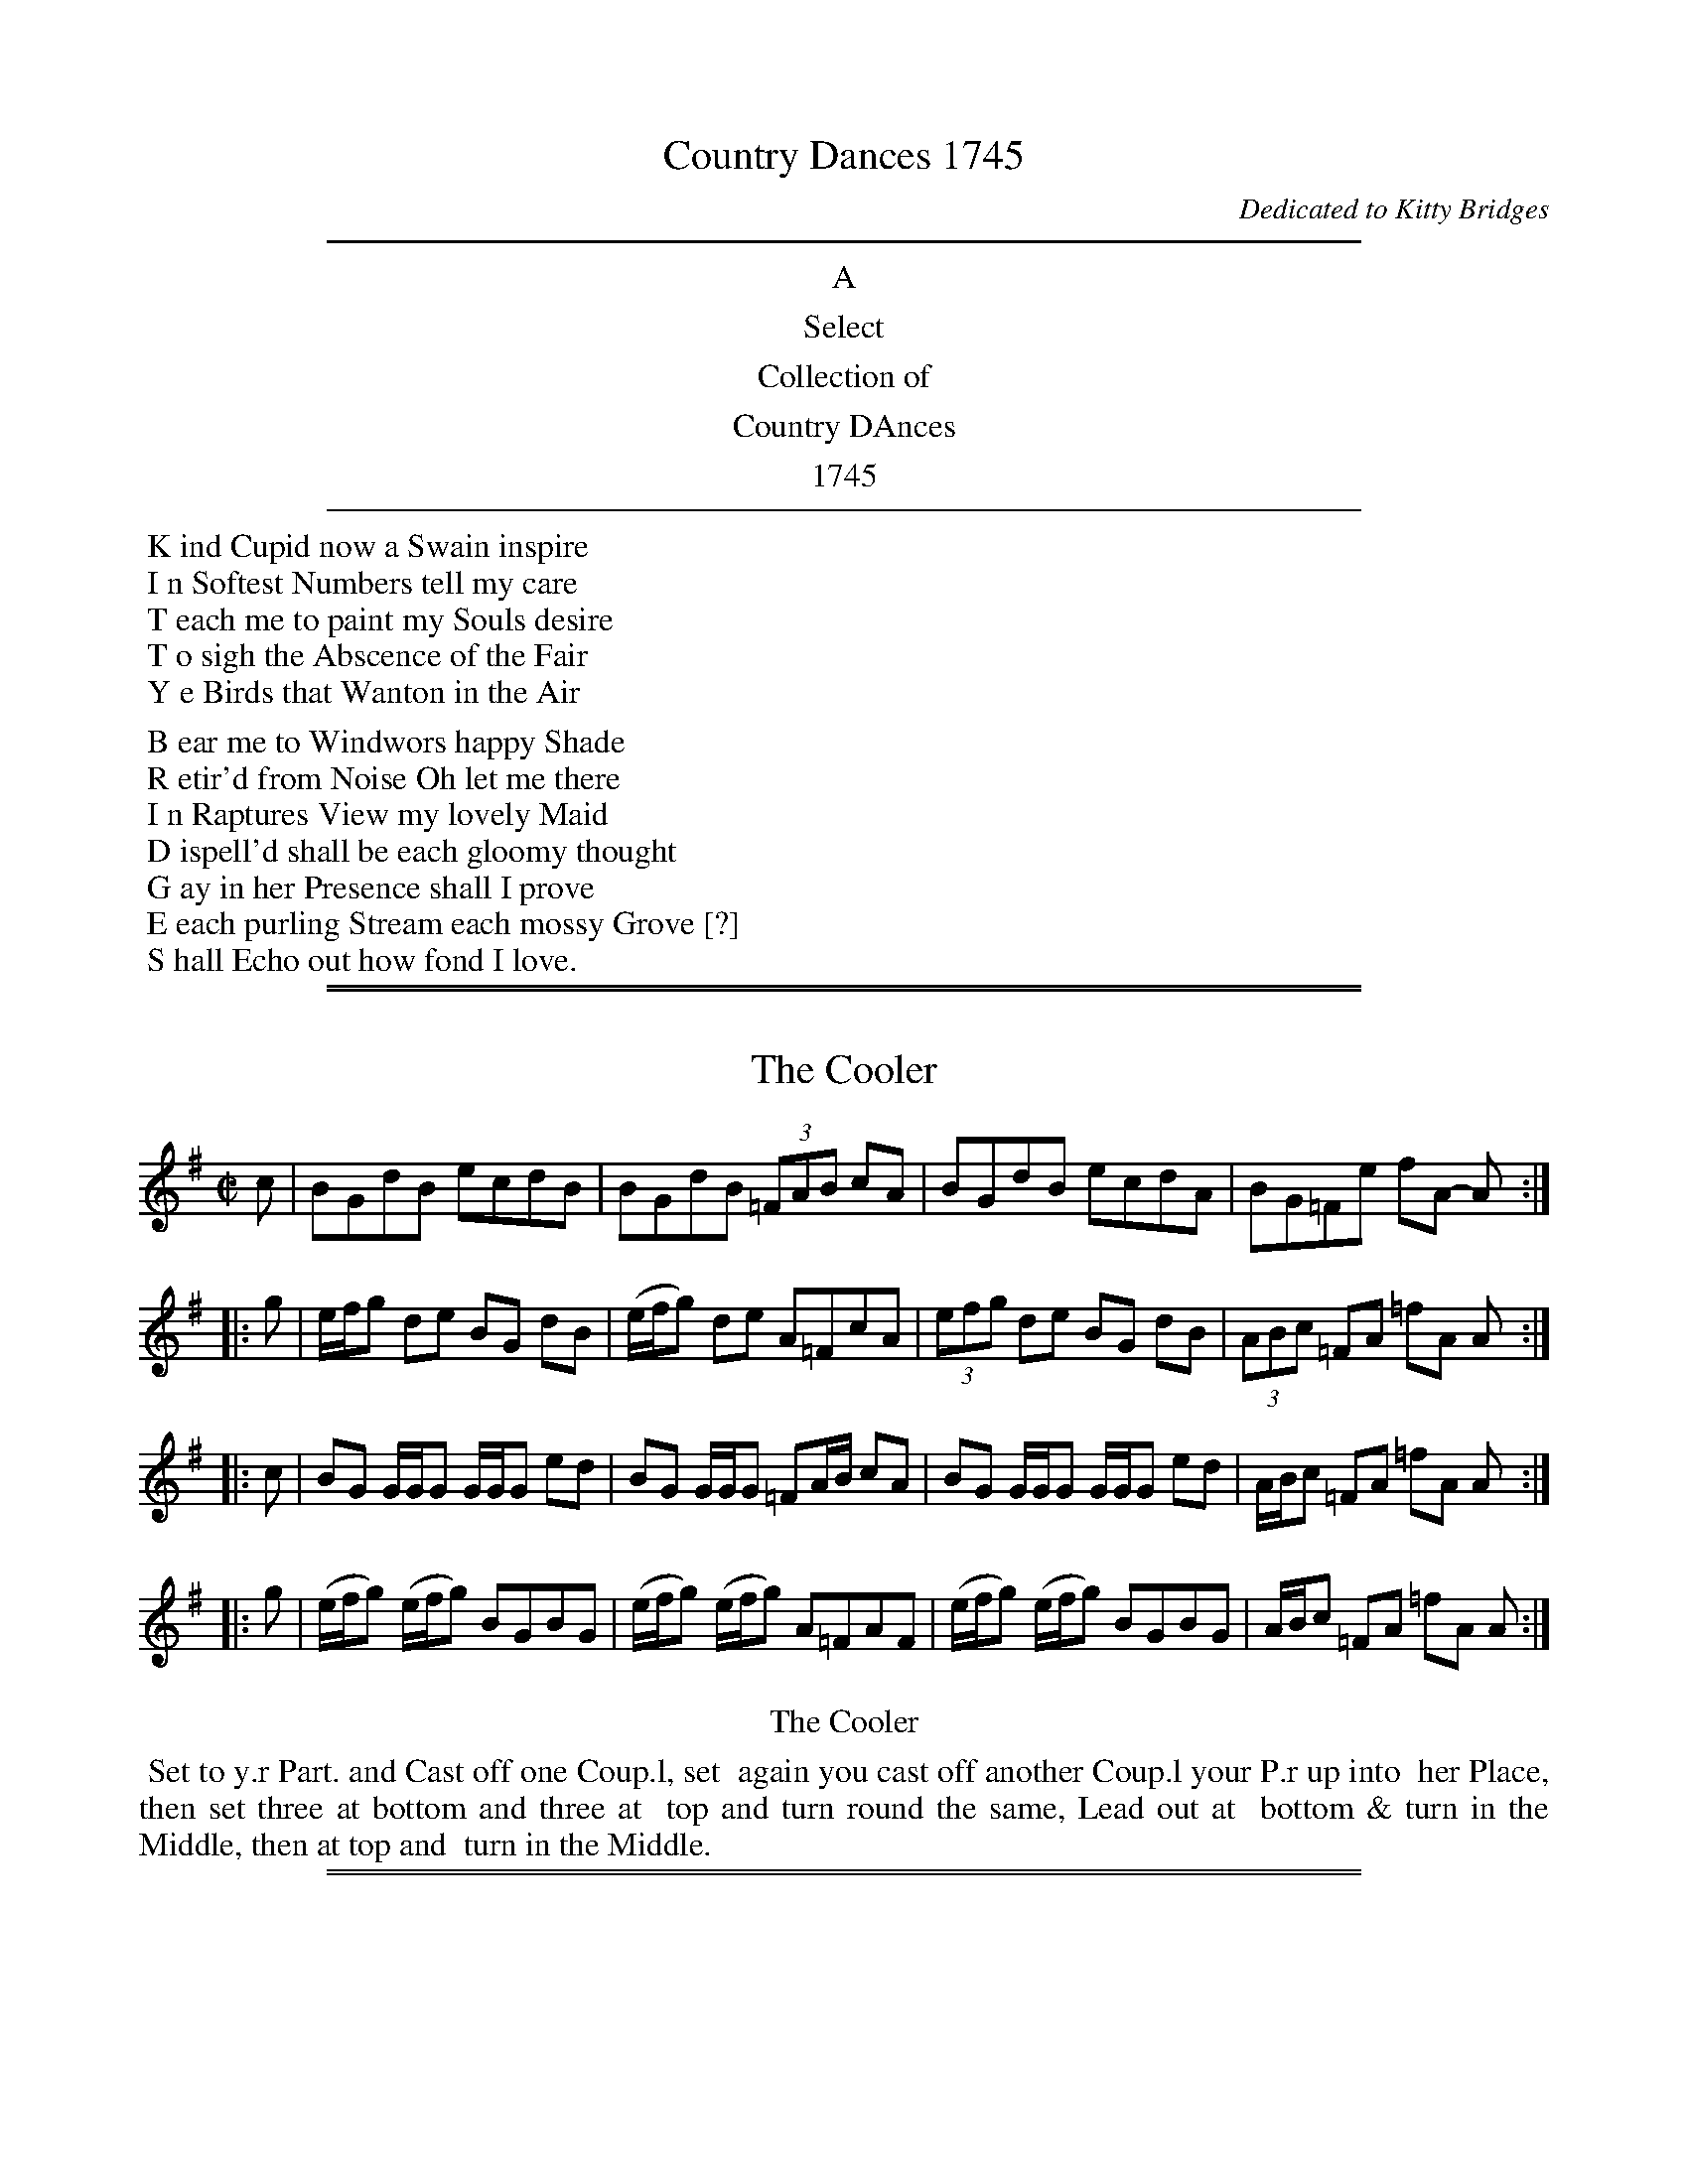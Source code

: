 
X: 0
T: Country Dances 1745
O: Dedicated to Kitty Bridges
B: Kitty Bridges "Collection of Country Dances" 1745
F: http://www.vwml.org/browse/browse-collections-dance-tune-books/browse-bridges1745
Z: 2015 John Chambers <jc:trillian.mit.edu>
F: http://media.vwml.org/images/web/Bridges1745/
K:
%%sep 5 5 500
%%center A
%%center Select
%%center Collection of
%%center Country DAnces
%%center 1745
%%sep 5 5 500
%%begintext
%% K ind Cupid now a Swain inspire
%% I n Softest Numbers tell my care
%% T each me to paint my Souls desire
%% T o sigh the Abscence of the Fair
%% Y e Birds that Wanton in the Air
%%
%% B ear me to Windwors happy Shade
%% R etir'd from Noise Oh let me there
%% I n Raptures View my lovely Maid
%% D ispell'd shall be each gloomy thought
%% G ay in her Presence shall I prove
%% E each purling Stream each mossy Grove [?]
%% S hall Echo out how fond I love.
%%endtext

%%sep 1 1 500
%%sep 1 1 500

X: 1
T: The Cooler
%R: reel
B: Kitty Bridges "Collection of Country Dances 1745" p.1
F: http://www.vwml.org/browse/browse-collections-dance-tune-books/browse-bridges1745
Z: 2015 John Chambers <jc:trillian.mit.edu>
N: Added '3' to triplets to satisfy ABC player software.  (An 8th and two 16th notes might have been intended.)
M: C|
L: 1/8
K: G
% - - - - - - - - - - - - - - - - - - - - - - - - - - - - -
c |\
BGdB ecdB | BGdB (3=FAB cA |\
BGdB ecdA | BG=Fe fA- A :|
|: g |\
e/f/g de BG dB | (e/f/g) de A=FcA |\
(3efg de BG dB | (3ABc =FA =fA A :|
|: c |\
BG G/G/G G/G/G ed | BG G/G/G =FA/B/ cA |\
BG G/G/G G/G/G ed | A/B/c =FA =fA A :|
|: g |\
(e/f/g) (e/f/g) BGBG | (e/f/g) (e/f/g) A=FAF |\
(e/f/g) (e/f/g) BGBG | A/B/c =FA =fA A :|
% - - - - - - - - - - Dance description - - - - - - - - - -
%%center The Cooler
%%begintext align
%%   Set to y.r Part. and Cast off one Coup.l, set
%% again you cast off another Coup.l your P.r up into
%% her Place, then set three at bottom and three at
%% top and turn round the same, Lead out at
%% bottom & turn in the Middle, then at top and
%% turn in the Middle.
%%endtext

%%sep 1 1 500
%%sep 1 1 500

X: 2
T: Just a going
%R: reel
B: Kitty Bridges "Collection of Country Dances 1745" p.2
F: http://www.vwml.org/browse/browse-collections-dance-tune-books/browse-bridges1745
N: The 2nd strain has initial repeat but no final repeat; not fixed.
Z: 2015 John Chambers <jc:trillian.mit.edu>
N: The capitalization is inconsistent between the tune and dance.
N: All the notes in bar 3 are 8th notes; 4-note groups made 16th notes to give a correct total.
N: The word "second" is sometimes capitalized, sometimes not, and sometimes the 's' is of intermediate size.
N: The time signature should probably be C rather than C|, to avoid being hectic.
M: C|
L: 1/8
K: D
% - - - - - - - - - - - - - - - - - - - - - - - - - - - - -
|:\
f/g/a fd f/g/a fd | gecA gecA |\
G/F/G/A/ Gg F/E/F/G/ Ff | edcA d2 D2 :|
|: a |\
fg/a/ bg ef/g/ af | de/f/ gf e/d/c/B/ AG |\
FA df Aceg | fdAc d2 D :|
% - - - - - - - - - - Dance description - - - - - - - - - -
%%center Just a Going
%%begintext align
%%   Set with y.r Partner to the Second
%% Woman and turn all three, then to the
%% second Man and turn all three, Lead thro'
%% the second Coup.l and turn hands with
%% the third, then right and left with the
%% second Couple.
%%endtext

%%sep 1 1 500
%%sep 1 1 500

X: 3
T: Mosee
%R: reel
B: Kitty Bridges "Collection of Country Dances 1745" p.3
F: http://www.vwml.org/browse/browse-collections-dance-tune-books/browse-bridges1745
Z: 2015 John Chambers <jc:trillian.mit.edu>
N: The 2nd strain has initial repeat but no final repeat; not fixed.
N: One of the two groups of notes in the last bar should probably be 16th notes, but it's not obvious which.
M: C|
L: 1/8
K: G
% - - - - - - - - - - - - - - - - - - - - - - - - - - - - -
|:\
B/A/B/c/ BAGF G2 | (e/f/g) (e/f/g) dgdc |\
B/A/B/c/ BA GF G2 | (B/c/d) (B/c/d) cB A2 :|
|:\
d/c/d/e/ dd ef g2 | c'a (3{g}fed  c'a fe/d/ |\
c/B/c/d/ cd ef gB | cBAG AGAB G2 |]
% - - - - - - - - - - Dance description - - - - - - - - - -
%%center Mosee
%%begintext align
%%   Cross over two Couple and up again
%% the same, Hands round all four at top.
%% and right and left.
%%endtext

%%sep 1 1 500
%%sep 1 1 500

X: 4
T: Ne'er a Bottom
%R: jig
B: Kitty Bridges "Collection of Country Dances 1745" p.4
F: http://www.vwml.org/browse/browse-collections-dance-tune-books/browse-bridges1745
Z: 2015 John Chambers <jc:trillian.mit.edu>
N: The 2nd strain has initial repeat but no final repeat; not fixed.
N: The spelling and capitalization differs in the tune and dance titles.
N: The final fed in bar 14 should probably be gfe, to match the first strain's patterns.
M: 6/8
L: 1/8
K: G
% - - - - - - - - - - - - - - - - - - - - - - - - - - - - -
|:\
B2B BAG | c2c cBA | d2d dcB | AGA B2G |\
B2B BAG | c2c cBA | d2d dcB | AGF G3 :|
B/c/ |\
d2d gBc | d2d gBc | d2d g2f | efd ^cBA |\
f2f fed | g2g fed | a2a agf | ed^c d2 |]"D.C."y
% - - - - - - - - - - Dance description - - - - - - - - - -
%%center Ne'er a bottom
%%begintext align
%%   Lead through the first Coup.l and
%% on the Outside of the Second, Turn your
%% Part.r at bottom, Lead through the second
%% Couple and on the Outside of the first turn
%% your Partner at top, Hands across all four
%% at top, then right and left.
%%endtext

%%sep 1 1 500
%%sep 1 1 500

X: 5
T: The Kentish Cricketters
%R: reel
B: Kitty Bridges "Collection of Country Dances 1745" p.5
F: http://www.vwml.org/browse/browse-collections-dance-tune-books/browse-bridges1745
Z: 2015 John Chambers <jc:trillian.mit.edu>
N: There is no time signature in this tune.
N: The 2nd strain has initial repeat but no final repeat; not fixed.
M: none
L: 1/8
K: D
% - - - - - - - - - - - - - - - - - - - - - - - - - - - - -
B |\
AFdB AF DB | AFde {d}c2 EF/G/ |\
AFdB AFDf | edef ddd d :|
|:\
d/e/f/g/ afbg ag | edef e/e/e e2 |\
d/e/f/g/ afbg af | edef d/d/d d2 :|
% - - - - - - - - - - Dance description - - - - - - - - - -
%%center The Kentish Cricketters
%%begintext align
%%   Hands across quite round with the
%% 2d Coup.l then back again, Cross over two
%% Coup.l Lead up to the top and Cast off
%% One Couple, Set and Corners and lead
%% out at the Sides.
%%endtext

%%sep 1 1 500
%%sep 1 1 500

X: 6
T: The Merry Councellor
%R: reel
B: Kitty Bridges "Collection of Country Dances 1745" p.6
F: http://www.vwml.org/browse/browse-collections-dance-tune-books/browse-bridges1745
Z: 2015 John Chambers <jc:trillian.mit.edu>
N: The tune has no time signature.
N: Bar 6 has 5 8th notes in the first beamed group; not fixed.
N: The word "to" occurs twice in succession in the dance.
M: none
L: 1/8
K: G
% - - - - - - - - - - - - - - - - - - - - - - - - - - - - -
Bc |\
dBGg e2dB | caaB A2Bc |\
dBGg e2dB | gddB G2 :|\
|: Bc |\
d>ed>B d>edB | gb-bag a2Bc |
d>ed>B gdcB | edcB A2Bc |\
dBGg e2dB | caaB A2Bc |\
dBGg e2dB | gddB G2 :|
% - - - - - - - - - - Dance description - - - - - - - - - -
%%center The Merry Councellor
%%begintext align
%%   Set across and turn, Then set to
%% to your Part.r and cast off one Coup.l and
%% Right and left with the top Coup.l, Then
%% set and cast round Corners.
%%endtext

%%sep 1 1 500
%%sep 1 1 500

X: 7
T: The Four Drunken Maids
%R: reel
B: Kitty Bridges "Collection of Country Dances 1745" p.7
F: http://www.vwml.org/browse/browse-collections-dance-tune-books/browse-bridges1745
Z: 2015 John Chambers <jc:trillian.mit.edu>
N: The tune has no time signature.
M: none
L: 1/8
K: G
% - - - - - - - - - - - - - - - - - - - - - - - - - - - - -
GA |\
BGAF E3G/A/ | BGdB {B}A2GA |\
BGAF E3G/A/ | BGdB G3 :|\
|: B |\
cBcd efge | dBgB A3G/A/ |\
BGAF E3G/A/ | BGdB G3 :|
% - - - - - - - - - - Dance description - - - - - - - - - -
%%center The Four Drunken Maids
%%begintext align
%% Lead thro' the first coup.l and on the
%% Outside of the 2d then turn your Part.r lead
%% thro' the 2d Coup.l and on the Outside of the
%% 1st then turn your Part.r cross [over?] two coup.l
%% lead up to the Top foot it and Cast off.
%%endtext

%%sep 1 1 500
%%sep 1 1 500

X: 8
T: Jaque's Ramble
%R: jig
B: Kitty Bridges "Collection of Country Dances 1745" p.8
F: http://www.vwml.org/browse/browse-collections-dance-tune-books/browse-bridges1745
Z: 2015 John Chambers <jc:trillian.mit.edu>
M: 6/8
L: 1/8
K: A
% - - - - - - - - - - - - - - - - - - - - - - - - - - - - -
|:\
Acc Bdd | Acc d2f |\
e>dc Bcd | cAA A2 E :|\
|:\
A/B/c/d/e/f//g// Ha3 | fdd d3 |
B/c/d/e/f/g//a// Hb3 | gee e3 |\
A/B/c/d/e/f//g// Ha3 | fdd def |\
cAA dBB | cAA A3 :|
% - - - - - - - - - - Dance description - - - - - - - - - -
%%center Jaque's Ramble
%%begintext align
%%   Cast back One Coup.l and turn y.r Part.r
%% then cast back the 2d Coup.l and turn y.r Part.r
%% cross up two Coup.l and fall back into the 2d
%% Coup.l's places, then right and left with the
%% third Couple.
%%endtext

%%sep 1 1 500
%%sep 1 1 500

X: 9
T: Quite Prodigious
%R: reel
B: Kitty Bridges "Collection of Country Dances 1745" p.9
F: http://www.vwml.org/browse/browse-collections-dance-tune-books/browse-bridges1745
Z: 2015 John Chambers <jc:trillian.mit.edu>
N: The tune has no time signature.
M: none
L: 1/16
K: F
% - - - - - - - - - - - - - - - - - - - - - - - - - - - - -
f2 |\
f2c2c2A2 A2F2F2c2 | (def2) gab2 a4 g2c2 |\
(def2) c2A2 def2 c2A2 | def2 c2A2 G6 :|
|: g2 |\
gfef g2G2 c4 d2G2 | c4 d2G2 edcd e2f2 |\
gfef g2B2 A2b2a2g2 | agfg c2e2 f6 :|\
% - - - - - - - - - - Dance description - - - - - - - - - -
%%center Quite Prodigious
%%begintext align
%%   Set to your Part.r and turn, then to the
%% 2d Wom.n your Part.r to the 2d Man and
%% turn, Fall down two Coup.l you on the Wom.n's
%% side your Part.r on the Man's Slip up into
%% your Places then Slip down One Coup.l
%%endtext

%%sep 1 1 500
%%sep 1 1 500

X: 10
T: The Bed Chamber
%R: jig
B: Kitty Bridges "Collection of Country Dances 1745" p.10
F: http://www.vwml.org/browse/browse-collections-dance-tune-books/browse-bridges1745
Z: 2015 John Chambers <jc:trillian.mit.edu>
N: The rhythms are incorrect at the strain boundaries; not fixed.
N: Several measures have note lengths that don't add up to 6/8; not fixed.
M: 6/8
L: 1/16
K: G
% - - - - - - - - - - - - - - - - - - - - - - - - - - - - -
Bc |\
d2B2G2 D4EF | G2E2F2 G4Bc |\
d2B2G2 D4EF | G2E2F2 D4 :|\
FG |\
A2A2B2 ABcB2 FG | A2A2A2 A4FG |
A2A2B2 A/B/cB2 FG | A2A2B2 A4d2 \
|:\
BGBGBG | FDFDFD | BGcAdB d2 |\
BGBGBG FDFDFD | F2D2F2 G4d2 :|
% - - - - - - - - - - Dance description - - - - - - - - - -
%%center The Bed Chamber
%%begintext align
%%   Your Part.r fall back one coup.l you
%% follow her, back again and turn Hands
%% You set to the 2d Wom.n your Part.r to the
%% 2d Man and turn, your Part.r fall down
%% the Middle you after her, Then your Part.r
%% set to the 3d Man, you to the 2d Wom.n
%% and turn in the Middle.
%%endtext

%%sep 1 1 500
%%sep 1 1 500

X: 11
T: Drops of Brandy
%R: slip-jig
B: Kitty Bridges "Collection of Country Dances 1745" p.11
F: http://www.vwml.org/browse/browse-collections-dance-tune-books/browse-bridges1745
Z: 2015 John Chambers <jc:trillian.mit.edu>
N: The 2nd strain has initial repeat but no final repeat; not fixed.
N: This tune didn't have dots after any notes, even when the next note was a 16th note; dots added.
M: 9/8
L: 1/8
K: G
% - - - - - - - - - - - - - - - - - - - - - - - - - - - - -
|:\
G>AB B>AB B>AB | G>AB B>GB d2g |\
G>AB B>AB B>AG | F>GA dAF A2B :|
|:\
G>AB gdB gdB | G>AB gdB d2e |\
G>AB gdB gdB | fga A2B cBA |]
% - - - - - - - - - - Dance description - - - - - - - - - -
%%center Drops of Brandy
%%begintext align
%%   Set to your Part.r and turn, then set
%% to the second Wom.n your Part.r to the 2d
%% Man and turn, cross over two Coup.l lead
%% up to the top and cast off. Set at Corners
%% and turn, and lead out at Sides.
%%endtext

%%sep 1 1 500
%%sep 1 1 500

X: 12
T: Frisk it
%R: reel
B: Kitty Bridges "Collection of Country Dances 1745" p.12
F: http://www.vwml.org/browse/browse-collections-dance-tune-books/browse-bridges1745
Z: 2015 John Chambers <jc:trillian.mit.edu>
N: Added missing bar line between bars 7, 8; removed extra bar line from last bar.
N: Bar 10 has an extra quarter note; not fixed. (The AGFE should probably be 16th notes.)
M: C|
L: 1/8
K: G
% - - - - - - - - - - - - - - - - - - - - - - - - - - - - -
|:\
B2cB A2BA | G2AF GDB,G, |\
(3BcB (3ABA (3GAG (3FGF | EAAF G2G,2 :|
GBAc Bdce | d2ed/^c/ d2D2 |\
gb2a/g/ fa2g/f/ | edA^c d2"D.C."D2 |]
|:\
g2a2 bgd2 | gdBG AGFE D2 |\
g2a2 bgdg | {g}fe/d/ ed/^c/ d2D2 :|
|:\
GccB dBe2 | BA/B/ c/B/A/G/ A/G/F/E/ D2 |\
GccB dBe2 | BA/B/ c/B/A/B/ G2G,2 :|
% - - - - - - - - - - Dance description - - - - - - - - - -
%%center Frisk it
%%begintext align
%%   Set to y.r P.r cast off & turn, set again cast off
%% another Coup.l & turn, lead up to the top, set, cast off, right
%% & left w.th 3d Coup.l, Hands across w.th the 2d & 3d Woman
%% then w.th the 2d and 3d Man, Then set to your P.r
%% cast round Corners and turn her in the Middle.
%%endtext

%%sep 1 1 500
%%sep 1 1 500

X: 13
T: Prince George
%R: reel
B: Kitty Bridges "Collection of Country Dances 1745" p.13
F: http://www.vwml.org/browse/browse-collections-dance-tune-books/browse-bridges1745
Z: 2015 John Chambers <jc:trillian.mit.edu>
N: This tune has no time signature.
M: none
L: 1/16
K: Gm
% - - - - - - - - - - - - - - - - - - - - - - - - - - - - -
|:\
G2B2 A2d2 B2AG ^F2=ED | G2B2A2d2 B3A G3D :|\
|:\
B2d2c2f2 {e}d2cB c2F2 | B2G2e2d2 Tc4 B4 |\
A2AB c2BA d2G2^F2g2 | gfed edcB TA4 G4 :|
% - - - - - - - - - - Dance description - - - - - - - - - -
%%center Prince George
%%begintext align
%%   Set to your Part.r cast off and turn
%% the third Wom.n w.th your right Hand fall
%% back w.th the 3d Coup.l and foot it, your Part.r
%% at the same time turn the 2d Man & fall
%% back w.th the 1st Coup.l and foot it, The
%% Reverse, foot it to your Part.r and turn.
%%endtext

%%sep 1 1 500
%%sep 1 1 500

X: 14
T: Bread and Cheese
%R: reel
B: Kitty Bridges "Collection of Country Dances 1745" p.14
F: http://www.vwml.org/browse/browse-collections-dance-tune-books/browse-bridges1745
Z: 2015 John Chambers <jc:trillian.mit.edu>
N: This dance marks the phrases with the dots&lines icons, but in no logical fashion.
M: C|
L: 1/16
K: G
% - - - - - - - - - - - - - - - - - - - - - - - - - - - - -
a2g2 |\
f2d2d2d2 d4c4 | B2G2G2G2 B2d2d2ag |\
f2d2d2d2 e4^c4 | a2A2A2A2 (^c2e2e2) :|
|: g2 |\
fgaf efge fgaf efge | g2G2G2G2 B2d2d2g2 |\
fgaf efge fgaf efge | a2A2A2A2 (^c2e2e2) :|
% - - - - - - - - - - Dance description - - - - - - - - - -
%%center Bread and Cheese
%%begintext align
%% Cast off two Cup.l .| cast up again :|
%% Change Places and hands round all four
%% .| Foot it to your Partner, Right
%% hand and left.
%%endtext

%%sep 1 1 500
%%sep 1 1 500

X: 15
T: So she bid me tell you
%R: jig
B: Kitty Bridges "Collection of Country Dances 1745" p.15
F: http://www.vwml.org/browse/browse-collections-dance-tune-books/browse-bridges1745
Z: 2015 John Chambers <jc:trillian.mit.edu>
N: The 2nd strain has initial repeat but no final repeat; not fixed.
M: 6/8
L: 1/8
K: G
% - - - - - - - - - - - - - - - - - - - - - - - - - - - - -
|:\
G2G GBG | GBG Bcd | G2G GBG | FGA AFD |\
G2G GBG | GBG def | gfe dcB | AcG FED :|
|:\
Bcd ded | ded dcB | cde efe | efe edc |\
Bcd def | gfe def | gfe dcB | ABG FED |]
% - - - - - - - - - - Dance description - - - - - - - - - -
%%center So she bid me tell you
%%begintext align
%%   First Cu. gallop down 2 Cu. up again to
%% the Top and cast off into the 2d Cu. place
%% .| 2d Cu. do the same :| 1st Cu. cross over
%% and half figure .:| Hands all four half
%% round and Right and left.
%%endtext

%%sep 1 1 500
%%sep 1 1 500

X: 16
T: Trip to Farley
%R: reel
B: Kitty Bridges "Collection of Country Dances 1745" p.16
F: http://www.vwml.org/browse/browse-collections-dance-tune-books/browse-bridges1745
Z: 2015 John Chambers <jc:trillian.mit.edu>
M: C|
L: 1/8
K: D
% - - - - - - - - - - - - - - - - - - - - - - - - - - - - -
[|\
a2{g}Tf2 gefd | Adcd e/d/c/d/ eA |\
a2{g}Tf2 gefd | Ad c/d/e/c/ d2D2 |]\
[|\
Ad AG Fd AG | FA de Tf2 e2 |\
Ad AG Fd Ag | f/g/a Ac d2 D2 |]
% - - - - - - - - - - Dance description - - - - - - - - - -
%%center Trip to Farley
%%begintext align
%%   First man set to the 2d Woman
%% and turn .| His Partner the same
%% w.th the 2d Man :| Set four and turn
%% .| cross over and turn :|:
%%endtext

%%sep 1 1 500
%%sep 1 1 500

X: 17
T: We are all a Coming
%R: reel
B: Kitty Bridges "Collection of Country Dances 1745" p.17
F: http://www.vwml.org/browse/browse-collections-dance-tune-books/browse-bridges1745
Z: 2015 John Chambers <jc:trillian.mit.edu>
N: Version for ABC software that understands voice overlays.
N: The initial Segno symbol makes no sense.
M: 2/4
L: 1/16
K: G
% - - - - - - - - - - - - - - - - - - - - - - - - - - - - -
!segno!\
dcBc |\
dcBc d2ga | b4 agfe |\
dcBA G2FE | D4 dcBc |\
dcBc d2ga | b4 agfe |\
dcBA BAGF | HG4 :|\
|: GABc |
Bcd2 efg2 | d4 efa2 |\
agfe d2c2 | Tc2B2 g4 |\
x4 e4 & g4 cBc2 | A4 agfg |\
agfg a2b^c' | d'4 agfg |\
agfg agfe | d4 :|
% - - - - - - - - - - Dance description - - - - - - - - - -
%%center We are all a Coming
%%begintext align
%%   First Man foot it to the 2d Wo. and turn
%% Single then turn his Part.r .| first Wo. do
%% the same :| 1st Cu. cross over and half figure
%% at the top w.th the 2d Cu. .| then the whole
%% figure at bottom w.th the 3d Cu. and turn
%% Partners.
%%endtext

%%sep 1 1 500
%%sep 1 1 500

X: 18
T: Pau, Paw.
N: The title's two words do end with differently-shaped letters.
%R: reel
B: Kitty Bridges "Collection of Country Dances 1745" p.18
F: http://www.vwml.org/browse/browse-collections-dance-tune-books/browse-bridges1745
Z: 2015 John Chambers <jc:trillian.mit.edu>
M: 2/4
L: 1/16
K: D
% - - - - - - - - - - - - - - - - - - - - - - - - - - - - -
ab |\
Ta2gf Tg2fe | {e}f4 z2e2 |\
(fd)(ge) afbg | {f}e4 z2 ab |\
Ta2gf Tg2fe | {e}f6 e2 |\
fgad' f2Te2 | d4 z2 |]
AB |\
A2AB A2AB | A6 e2 |\
fdge afbg | {f}e4 z2AB |\
A2AB A2AB | A6 e2 |\
fgad' f2e2 | d4 z2 |]
% - - - - - - - - - - Dance description - - - - - - - - - -
%%center Pau, Paw,
%%begintext align
%%   The 1st Man set to the 2d Wo. and turn
%% single, then turn her, the 2d Man do the same.
%% cross over and figure thro' the 1st Cu. then right
%% and left quite round, then lead thro' the 3d
%% Cu. and thro' the 2d Cu. then cast off and turn
%% your Partners.
%%endtext

%%sep 1 1 500
%%sep 1 1 500

X: 19
T: Aurotti's Dutch Skipper
%R: jig
B: Kitty Bridges "Collection of Country Dances 1745" p.19
F: http://www.vwml.org/browse/browse-collections-dance-tune-books/browse-bridges1745
Z: 2015 John Chambers <jc:trillian.mit.edu>
M: 6/8
L: 1/8
K: Bb
% - - - - - - - - - - - - - - - - - - - - - - - - - - - - -
F |\
BFB dcB | cAF e3 | dcB A/B/cA | BFD B,2D |\
BFB dcB | cAF cde | dcB FBA | B3- B2 :|
|: F |\
Bdf fdB | ceg g2F | Bdf fdB | Acc c2F |\
Bdf fdB | cba b2e | dcB FBA BFD B,2 :|
% - - - - - - - - - - Dance description - - - - - - - - - -
%%center Aurotti's Dutch Skipper
%%begintext align
%%   The first Man cast off behind the Second
%% Man and turn his Part.r once round the 1st
%% Wo. do the same w.th the secong Man The
%% 1st Cu being in the 2d Cu. place go the double
%% figure thro' the 3d Cu. and turn each other.
%%endtext

%%sep 1 1 500
%%sep 1 1 500

X: 20
T: Topsy Turvy
%R: reel
B: Kitty Bridges "Collection of Country Dances 1745" p.20
F: http://www.vwml.org/browse/browse-collections-dance-tune-books/browse-bridges1745
Z: 2015 John Chambers <jc:trillian.mit.edu>
M: C
L: 1/8
K: F
% - - - - - - - - - - - - - - - - - - - - - - - - - - - - -
|:\
fcfc fa2g/f/ | ecec eg2f/e/ |\
fcfc Ac2B/A/ | Bd2c/B/ A2F2 :|
|:\
Bd2c/B/ AF A/B/c/A/ | bg2f e2c2 |\
Bd2c/B/ AF A/B/c/A/ | af2c A2F2 :|
% - - - - - - - - - - Dance description - - - - - - - - - -
%%center Topcy Turvy
%%begintext align
%%   The 1st Man set and turn single then
%% turn the 2d Wo. .| First Wo. do the same
%% :| Then 1st Cu. lead up, and 2d Cu. lead
%% down, then right and left quite round Clap
%% and cast off and double figure at the bottom
%% then clap lead up and cast off.
%%endtext

%%sep 1 1 500
%%sep 1 1 500

X: 21
T: Alister
%R: reel
B: Kitty Bridges "Collection of Country Dances 1745" p.21
F: http://www.vwml.org/browse/browse-collections-dance-tune-books/browse-bridges1745
Z: 2015 John Chambers <jc:trillian.mit.edu>
N: The tune has no time signature.
N: Repeats adjusted to match "The first Strain twice the last once."
M: none
L: 1/8
K: Gm
% - - - - - - - - - - - - - - - - - - - - - - - - - - - - -
|:\
G2g2 fdcd | BFFD F2F2 |\
G2g2 fdcd | BGA^F G2G2 :|\
|:\
F>AB>c d>Bc>d |
BGA^F G2G2 |\
F>AB>c d>Bc>d | BFFD F2F2 |\
d=e/^f/ gd =fccd | BGA^F G2G2 |]
% - - - - - - - - - - Dance description - - - - - - - - - -
%%center Alister
%%begintext align
%%   Cast down two Coup.l and up again. Cross
%% over two Coup.l lead up the middle and
%% Cast off. Foot it corners and turn, then
%% lead out Sides.
%%endtext

